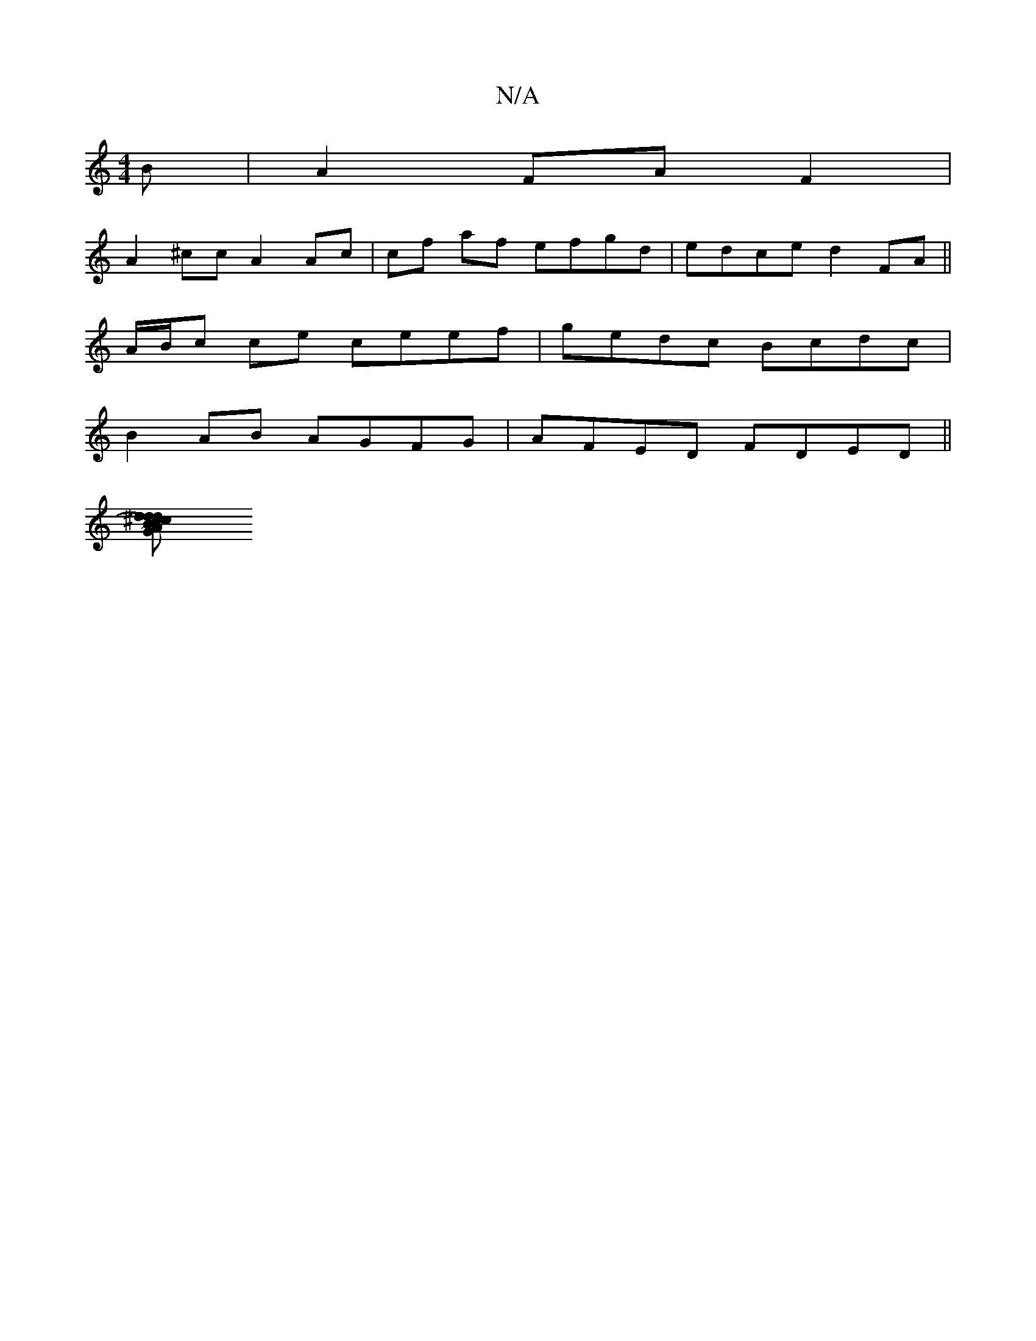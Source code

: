 X:1
T:N/A
M:4/4
R:N/A
K:Cmajor
B|A2 FA F2|
A2^cc A2 Ac | cf af efgd | edce d2FA ||
A/B/c ce ceef | gedc Bcdc |
B2 AB AGFG|AFED FDED||
[dc d2 B)d ^cAA2:|2 cece cdef|g2Bd g3 a gefe|d2ed cded|BAGE FAAA|1 ~F3 FEF | Bcd BAB :|2 cA~G2 EG